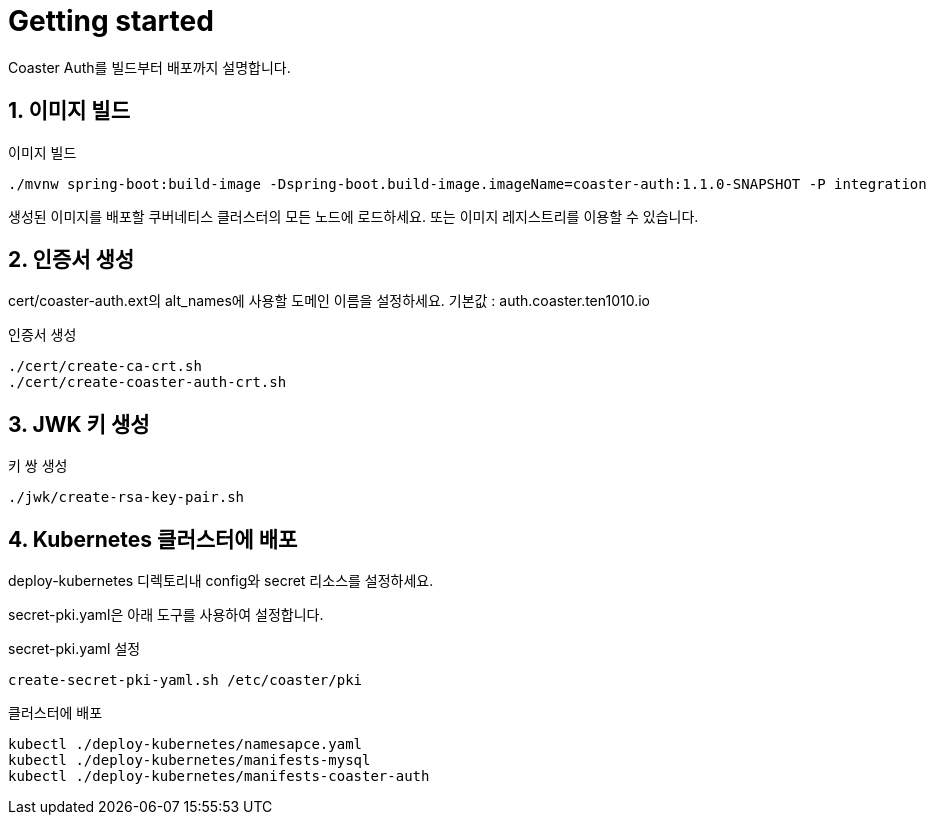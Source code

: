 = Getting started

Coaster Auth를 빌드부터 배포까지 설명합니다.

== 1. 이미지 빌드

.이미지 빌드
[source,shell]
----
./mvnw spring-boot:build-image -Dspring-boot.build-image.imageName=coaster-auth:1.1.0-SNAPSHOT -P integration
----

생성된 이미지를 배포할 쿠버네티스 클러스터의 모든 노드에 로드하세요. 또는 이미지 레지스트리를 이용할 수 있습니다.

== 2. 인증서 생성

cert/coaster-auth.ext의 alt_names에 사용할 도메인 이름을 설정하세요. 기본값 : auth.coaster.ten1010.io

.인증서 생성
[source,shell]
----
./cert/create-ca-crt.sh
./cert/create-coaster-auth-crt.sh
----

== 3. JWK 키 생성

.키 쌍 생성
[source,shell]
----
./jwk/create-rsa-key-pair.sh
----

== 4. Kubernetes 클러스터에 배포

deploy-kubernetes 디렉토리내 config와 secret 리소스를 설정하세요.

secret-pki.yaml은 아래 도구를 사용하여 설정합니다.

.secret-pki.yaml 설정
[source,shell]
----
create-secret-pki-yaml.sh /etc/coaster/pki
----

.클러스터에 배포
[source,shell]
----
kubectl ./deploy-kubernetes/namesapce.yaml
kubectl ./deploy-kubernetes/manifests-mysql
kubectl ./deploy-kubernetes/manifests-coaster-auth
----
